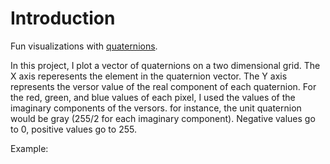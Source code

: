 * Introduction
  Fun visualizations with [[https://en.wikipedia.org/wiki/Quaternion][quaternions]].
  
  In this project, I plot a vector of quaternions on a two dimensional grid. The X axis reperesents the element in the quaternion vector. The Y axis represents the versor value of the real component of each quaternion. For the red, green, and blue values of each pixel, I used the values of the imaginary components of the versors. for instance, the unit quaternion would be gray (255/2 for each imaginary component). Negative values go to 0, positive values go to 255.

  Example:
  [[./sample.png]]

